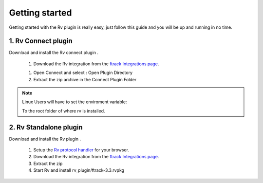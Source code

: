 ..
    :copyright: Copyright (c) 2016 ftrack

***************
Getting started
***************

Getting started with the Rv plugin is really easy, just follow this guide
and you will be up and running in no time.


1. Rv Connect plugin
---------------------

Download and install the Rv connect plugin .

  1. Download the Rv integration from the
     `ftrack Integrations page <https://www.ftrack.com/integrations>`_.

  1. Open Connect and select : Open Plugin Directory

  2. Extract the zip archive in the Connect Plugin Folder

.. note::

	Linux Users will have to set the enviroment variable:

	.. code::bash

		$RV_INSTALLATION_PATH 

	To the root folder of where rv is installed.



2. Rv Standalone plugin
------------------------

Download and install the Rv plugin .
	
  1. Setup the `Rv protocol handler <https://support.shotgunsoftware.com/hc/en-us/articles/219042088-RVLink-URLs-RV-as-protocol-handler>`_ for your browser.

  2. Download the Rv integration from the
     `ftrack Integrations page <https://www.ftrack.com/integrations>`_.

  3. Extract the zip
  4. Start Rv and install rv_plugin/ftrack-3.3.rvpkg 